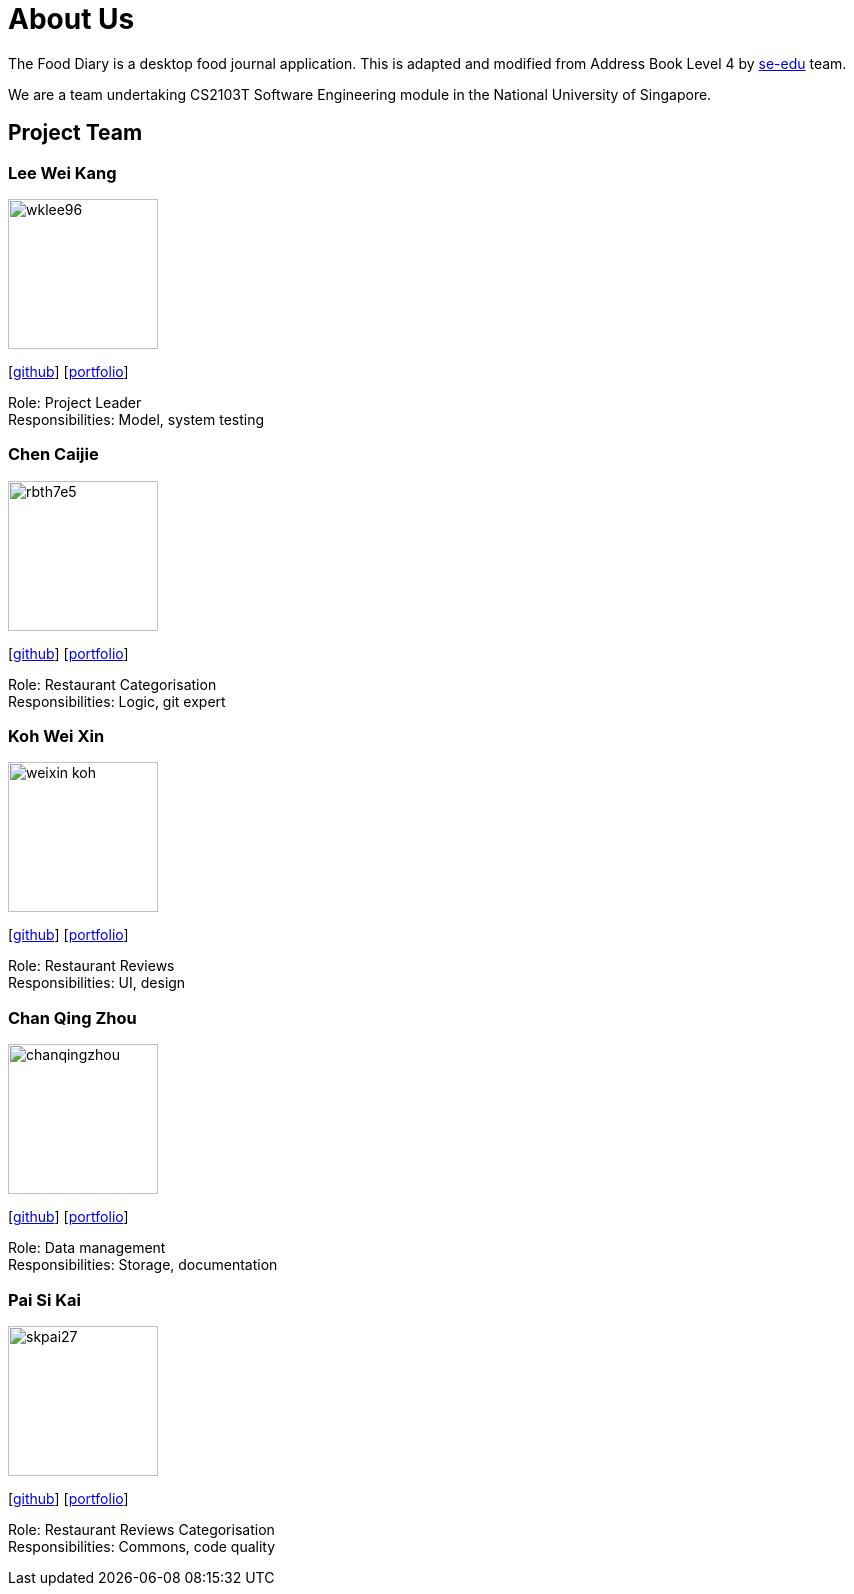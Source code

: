 = About Us
:site-section: AboutUs
:relfileprefix: team/
:imagesDir: images
:stylesDir: stylesheets

The Food Diary is a desktop food journal application. This is adapted and modified from Address Book Level 4
by https://se-edu.github.io/docs/Team.html[se-edu] team.

We are a team undertaking CS2103T Software Engineering module in the National University of Singapore.


== Project Team

=== Lee Wei Kang
image::wklee96.png[width="150", align="left"]
{empty} [https://github.com/Wklee96[github]] [<<wklee96#, portfolio>>]

Role: Project Leader +
Responsibilities: Model, system testing

=== Chen Caijie
image::rbth7e5.png[width="150", align="left"]
{empty}[https://github.com/rbth7e5[github]] [<<rbth7e5#, portfolio>>]

Role: Restaurant Categorisation +
Responsibilities: Logic, git expert

=== Koh Wei Xin
image::weixin-koh.png[width="150", align="left"]
{empty}[http://github.com/weixin-koh[github]] [<<weixin-koh#, portfolio>>]

Role: Restaurant Reviews +
Responsibilities: UI, design

=== Chan Qing Zhou
image::chanqingzhou.png[width="150", align="left"]
{empty}[https://github.com/chanqingzhou[github]] [<<chanqingzhou#, portfolio>>]

Role: Data management +
Responsibilities: Storage, documentation

=== Pai Si Kai
image::skpai27.png[width="150", align="left"]
{empty}[https://github.com/skpai27[github]] [<<skpai27#, portfolio>>]

Role: Restaurant Reviews Categorisation +
Responsibilities: Commons, code quality
